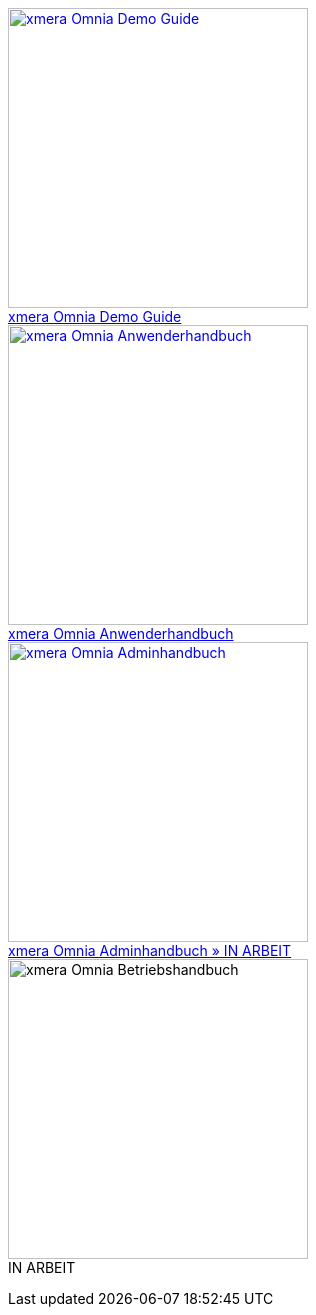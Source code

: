 pass:[<div class="overview">
  <div class="responsive">
    <div class="gallery">
      <a href="/xmera-omnia-demo-guide/einfuehrung/index.html">
        <img src="_images/icon-demo-guide.png" alt="xmera Omnia Demo Guide" width="300" height="300">
        <div class="desc">xmera Omnia Demo Guide</div>
      </a>
    </div>
  </div>
  <div class="responsive">
    <div class="gallery">
      <a href="/xmera-omnia-guide/anwenderhandbuch/bediengrundlagen.html">
        <img src="_images/icon-anwenderhandbuch.png" alt="xmera Omnia Anwenderhandbuch" width="300" height="300">
        <div class="desc">xmera Omnia Anwenderhandbuch</div>
      </a>
    </div>
  </div>
  <div class="responsive">
    <div class="gallery">
      <a href="/xmera-omnia-guide/adminhandbuch/objektklassen.html">
        <img src="_images/icon-adminhandbuch.png" alt="xmera Omnia Adminhandbuch" width="300" height="300">
        <div class="desc">xmera Omnia Adminhandbuch » IN ARBEIT</div>
      </a>
    </div>
  </div>
  <div class="responsive">
    <div class="gallery unreleased">
      <img src="_images/icon-betriebshandbuch.png" alt="xmera Omnia Betriebshandbuch" width="300" height="300">
      <div class="desc"><span>IN ARBEIT</span></div>
    </div>
  </div>
</div>]

